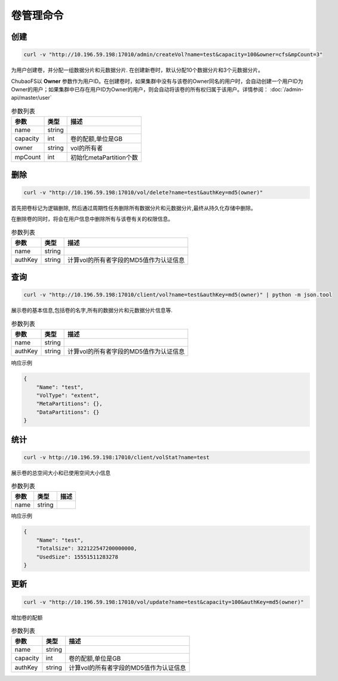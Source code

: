 卷管理命令
===================

创建
----------

.. code-block:: bash

   curl -v "http://10.196.59.198:17010/admin/createVol?name=test&capacity=100&owner=cfs&mpCount=3"


为用户创建卷，并分配一组数据分片和元数据分片. 在创建新卷时，默认分配10个数据分片和3个元数据分片。

ChubaoFS以 **Owner** 参数作为用户ID。在创建卷时，如果集群中没有与该卷的Owner同名的用户时，会自动创建一个用户ID为Owner的用户；如果集群中已存在用户ID为Owner的用户，则会自动将该卷的所有权归属于该用户。详情参阅： :doc:`/admin-api/master/user`

.. csv-table:: 参数列表
   :header: "参数", "类型", "描述"
   
   "name", "string", ""
   "capacity", "int", "卷的配额,单位是GB"
   "owner", "string", "vol的所有者"
   "mpCount","int","初始化metaPartition个数"

删除
-------------

.. code-block:: bash

   curl -v "http://10.196.59.198:17010/vol/delete?name=test&authKey=md5(owner)"


首先把卷标记为逻辑删除, 然后通过周期性任务删除所有数据分片和元数据分片,最终从持久化存储中删除。

在删除卷的同时，将会在用户信息中删除所有与该卷有关的权限信息。

.. csv-table:: 参数列表
   :header: "参数", "类型", "描述"
   
   "name", "string", ""
   "authKey", "string", "计算vol的所有者字段的MD5值作为认证信息"

查询
---------

.. code-block:: bash

   curl -v "http://10.196.59.198:17010/client/vol?name=test&authKey=md5(owner)" | python -m json.tool


展示卷的基本信息,包括卷的名字,所有的数据分片和元数据分片信息等.

.. csv-table:: 参数列表
   :header: "参数", "类型", "描述"
   
   "name", "string", ""
   "authKey", "string", "计算vol的所有者字段的MD5值作为认证信息"

响应示例

.. code-block:: json

   {
       "Name": "test",
       "VolType": "extent",
       "MetaPartitions": {},
       "DataPartitions": {}
   }


统计
-------

.. code-block:: bash

   curl -v http://10.196.59.198:17010/client/volStat?name=test


展示卷的总空间大小和已使用空间大小信息

.. csv-table:: 参数列表
   :header: "参数", "类型", "描述"
   
   "name", "string", ""

响应示例

.. code-block:: json

   {
       "Name": "test",
       "TotalSize": 322122547200000000,
       "UsedSize": 15551511283278
   }


更新
----------

.. code-block:: bash

   curl -v "http://10.196.59.198:17010/vol/update?name=test&capacity=100&authKey=md5(owner)"

增加卷的配额

.. csv-table:: 参数列表
   :header: "参数", "类型", "描述"

   "name", "string", ""
   "capacity", "int", "卷的配额,单位是GB"
   "authKey", "string", "计算vol的所有者字段的MD5值作为认证信息"
